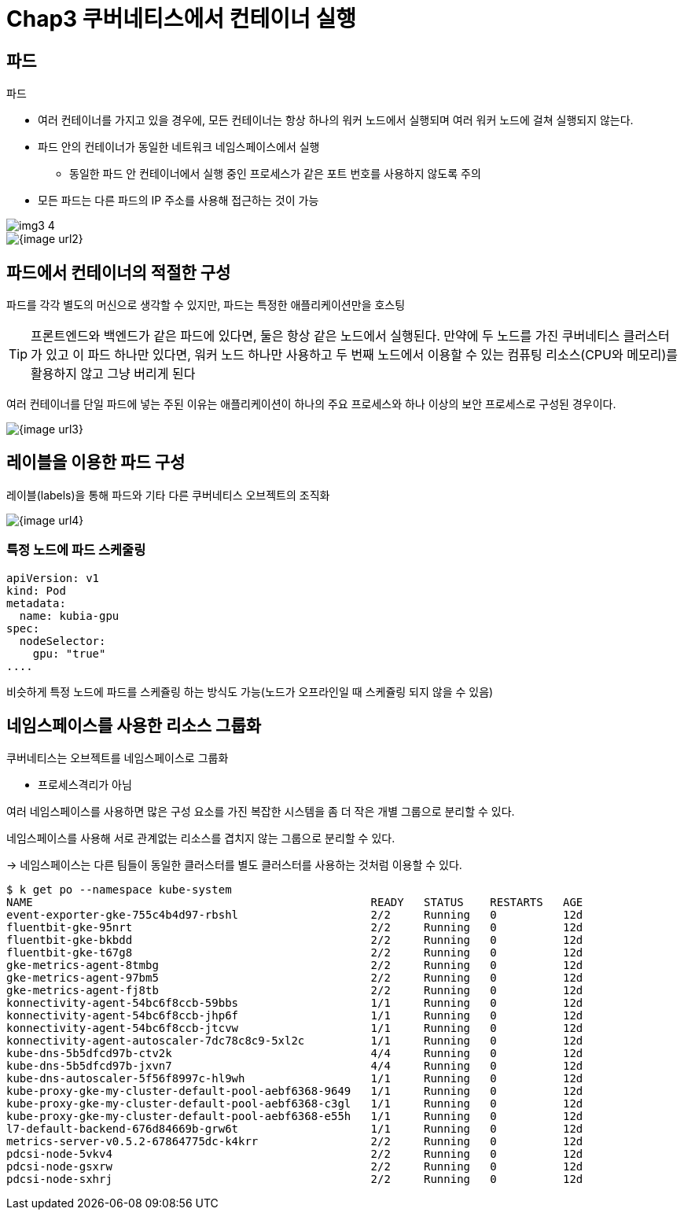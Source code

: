 = Chap3 쿠버네티스에서 컨테이너 실행
:image-url1: https://cdn.jsdelivr.net/gh/jeon3029/learning_container@master/kube/img/img3_1.png
:image-url1: https://cdn.jsdelivr.net/gh/jeon3029/learning_container@master/kube/img/img3_2.png
:image-url1: https://cdn.jsdelivr.net/gh/jeon3029/learning_container@master/kube/img/img3_3.png
:image-url1: https://cdn.jsdelivr.net/gh/jeon3029/learning_container@master/kube/img/img3_4.png

== 파드

.파드
* 여러 컨테이너를 가지고 있을 경우에, 모든 컨테이너는 항상 하나의 워커 노드에서 실행되며 여러 워커 노드에 걸쳐 실행되지 않는다.
* 파드 안의 컨테이너가 동일한 네트워크 네임스페이스에서 실행
** 동일한 파드 안 컨테이너에서 실행 중인 프로세스가 같은 포트 번호를 사용하지 않도록 주의
* 모든 파드는 다른 파드의 IP 주소를 사용해 접근하는 것이 가능

image::{image-url1}[]

image::{image-url2}[]

== 파드에서 컨테이너의 적절한 구성

파드를 각각 별도의 머신으로 생각할 수 있지만, 파드는 특정한 애플리케이션만을 호스팅

TIP: 프론트엔드와 백엔드가 같은 파드에 있다면, 둘은 항상 같은 노드에서 실행된다. 만약에 두 노드를 가진 쿠버네티스 클러스터가 있고 이 파드 하나만 있다면, 워커 노드 하나만 사용하고 두 번째 노드에서 이용할 수 있는 컴퓨팅 리소스(CPU와 메모리)를 활용하지 않고 그냥 버리게 된다

여러 컨테이너를 단일 파드에 넣는 주된 이유는 애플리케이션이 하나의 주요 프로세스와 하나 이상의 보안 프로세스로 구성된 경우이다.

image::{image-url3}[]

== 레이블을 이용한 파드 구성

레이블(labels)을 통해 파드와 기타 다른 쿠버네티스 오브젝트의 조직화

image::{image-url4}[]

=== 특정 노드에 파드 스케줄링

[source,sh]
----
apiVersion: v1
kind: Pod
metadata:
  name: kubia-gpu
spec:
  nodeSelector:
    gpu: "true"
....
----

비슷하게 특정 노드에 파드를 스케쥴링 하는 방식도 가능(노드가 오프라인일 때 스케쥴링 되지 않을 수 있음)

== 네임스페이스를 사용한 리소스 그룹화

쿠버네티스는 오브젝트를 네임스페이스로 그룹화

* 프로세스격리가 아님

여러 네임스페이스를 사용하면 많은 구성 요소를 가진 복잡한 시스템을 좀 더 작은 개별 그룹으로 분리할 수 있다.

네임스페이스를 사용해 서로 관계없는 리소스를 겹치지 않는 그룹으로 분리할 수 있다.

-> 네임스페이스는 다른 팀들이 동일한 클러스터를 별도 클러스터를 사용하는 것처럼 이용할 수 있다.

[source,sh]
----
$ k get po --namespace kube-system
NAME                                                   READY   STATUS    RESTARTS   AGE
event-exporter-gke-755c4b4d97-rbshl                    2/2     Running   0          12d
fluentbit-gke-95nrt                                    2/2     Running   0          12d
fluentbit-gke-bkbdd                                    2/2     Running   0          12d
fluentbit-gke-t67g8                                    2/2     Running   0          12d
gke-metrics-agent-8tmbg                                2/2     Running   0          12d
gke-metrics-agent-97bm5                                2/2     Running   0          12d
gke-metrics-agent-fj8tb                                2/2     Running   0          12d
konnectivity-agent-54bc6f8ccb-59bbs                    1/1     Running   0          12d
konnectivity-agent-54bc6f8ccb-jhp6f                    1/1     Running   0          12d
konnectivity-agent-54bc6f8ccb-jtcvw                    1/1     Running   0          12d
konnectivity-agent-autoscaler-7dc78c8c9-5xl2c          1/1     Running   0          12d
kube-dns-5b5dfcd97b-ctv2k                              4/4     Running   0          12d
kube-dns-5b5dfcd97b-jxvn7                              4/4     Running   0          12d
kube-dns-autoscaler-5f56f8997c-hl9wh                   1/1     Running   0          12d
kube-proxy-gke-my-cluster-default-pool-aebf6368-9649   1/1     Running   0          12d
kube-proxy-gke-my-cluster-default-pool-aebf6368-c3gl   1/1     Running   0          12d
kube-proxy-gke-my-cluster-default-pool-aebf6368-e55h   1/1     Running   0          12d
l7-default-backend-676d84669b-grw6t                    1/1     Running   0          12d
metrics-server-v0.5.2-67864775dc-k4krr                 2/2     Running   0          12d
pdcsi-node-5vkv4                                       2/2     Running   0          12d
pdcsi-node-gsxrw                                       2/2     Running   0          12d
pdcsi-node-sxhrj                                       2/2     Running   0          12d
----